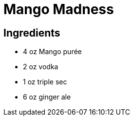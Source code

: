 = Mango Madness

== Ingredients
* 4 oz Mango purée
* 2 oz vodka
* 1 oz triple sec
* 6 oz ginger ale
